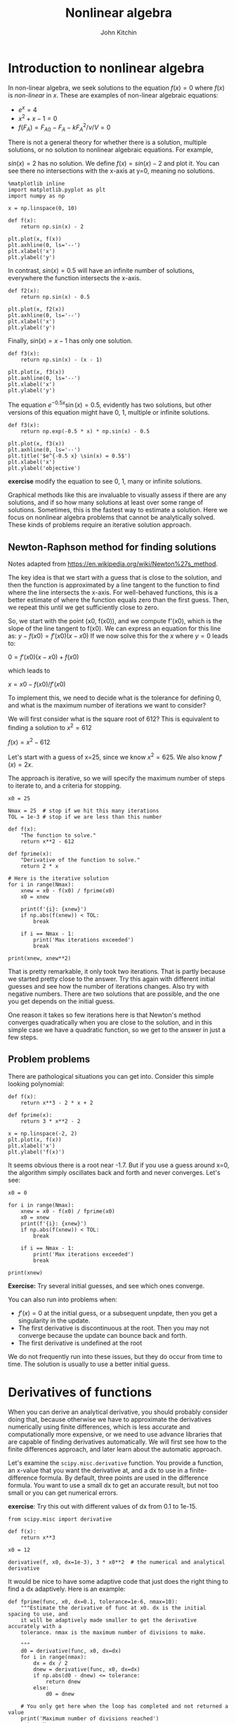 #+TITLE: Nonlinear algebra
#+AUTHOR: John Kitchin
#+OX-IPYNB-KEYWORD-METADATA: keywords
#+KEYWORDS: scipy.optimize.fsolve, scipy.misc.derivative, list comprehension

* Introduction to nonlinear algebra

In non-linear algebra, we seek solutions to the equation $f(x) = 0$ where $f(x)$ is /non-linear/ in $x$. These are examples of non-linear algebraic equations:

- $e^x=4$
- $x^2 + x - 1 = 0$
- $f(F_A) = F_{A0} - F_{A} - k F_A^2 / \nu / V = 0$

There is not a general theory for whether there is a solution, multiple solutions, or no solution to nonlinear algebraic equations. For example,

$sin(x) = 2$ has no solution. We define $f(x) = sin(x) - 2$ and plot it. You can see there no intersections with the x-axis at y=0, meaning no solutions.

#+BEGIN_SRC ipython
%matplotlib inline
import matplotlib.pyplot as plt
import numpy as np

x = np.linspace(0, 10)

def f(x):
    return np.sin(x) - 2

plt.plot(x, f(x))
plt.axhline(0, ls='--')
plt.xlabel('x')
plt.ylabel('y')
#+END_SRC

#+RESULTS:
:results:
# Out [57]:
# text/plain
: Text(0, 0.5, 'y')

# text/plain
: <Figure size 432x288 with 1 Axes>

# image/png
[[file:obipy-resources/e6a51dbb06d08cf0acb80c055771797a3a75dcaa/10299729e52b30b9f3b358ab7d48b32d6a293451.png]]
:end:

In contrast, $sin(x) = 0.5$ will have an infinite number of solutions, everywhere the function intersects the x-axis.

#+BEGIN_SRC ipython
def f2(x):
    return np.sin(x) - 0.5

plt.plot(x, f2(x))
plt.axhline(0, ls='--')
plt.xlabel('x')
plt.ylabel('y')
#+END_SRC

#+RESULTS:
:results:
# Out [58]:
# text/plain
: Text(0, 0.5, 'y')

# text/plain
: <Figure size 432x288 with 1 Axes>

# image/png
[[file:obipy-resources/e6a51dbb06d08cf0acb80c055771797a3a75dcaa/daa9e3db24c474539d5163f7a973f90175c625d5.png]]
:end:

Finally, $sin(x) = x - 1$ has only one solution.

#+BEGIN_SRC ipython
def f3(x):
    return np.sin(x) - (x - 1)

plt.plot(x, f3(x))
plt.axhline(0, ls='--')
plt.xlabel('x')
plt.ylabel('y')
#+END_SRC

#+RESULTS:
:results:
# Out [59]:
# text/plain
: Text(0, 0.5, 'y')

# text/plain
: <Figure size 432x288 with 1 Axes>

# image/png
[[file:obipy-resources/e6a51dbb06d08cf0acb80c055771797a3a75dcaa/fed87f28199360d29544c97b020cea10f8f851a3.png]]
:end:

The equation $e^{-0.5 x} \sin(x) = 0.5$, evidently has two solutions, but other versions of this equation might have 0, 1, multiple or infinite solutions.

#+BEGIN_SRC ipython
def f3(x):
    return np.exp(-0.5 * x) * np.sin(x) - 0.5

plt.plot(x, f3(x))
plt.axhline(0, ls='--')
plt.title('$e^{-0.5 x} \sin(x) = 0.5$')
plt.xlabel('x')
plt.ylabel('objective')
#+END_SRC

#+RESULTS:
:results:
# Out [60]:
# text/plain
: Text(0, 0.5, 'objective')

# text/plain
: <Figure size 432x288 with 1 Axes>

# image/png
[[file:obipy-resources/e6a51dbb06d08cf0acb80c055771797a3a75dcaa/1a502128b9784a00a0db72d9a89e9aea415c6343.png]]
:end:

*exercise* modify the equation to see 0, 1, many or infinite solutions.

Graphical methods like this are invaluable to visually assess if there are any solutions, and if so how many solutions at least over some range of solutions. Sometimes, this is the fastest way to estimate a solution. Here we focus on nonlinear algebra problems that cannot be analytically solved. These kinds of problems require an iterative solution approach.

** Newton-Raphson method for finding solutions

Notes adapted from https://en.wikipedia.org/wiki/Newton%27s_method.

The key idea is that we start with a guess that is close to the solution, and then the function is approximated by a line tangent to the function to find where the line intersects the x-axis. For well-behaved functions, this is a better estimate of where the function equals zero than the first guess. Then, we repeat this until we get sufficiently close to zero.

So, we start with the point (x0, f(x0)), and we compute f'(x0), which is the slope of the line tangent to f(x0). We can express an equation for this line as: $y - f(x0) = f'(x0)(x - x0)$ If we now solve this for the $x$ where $y=0$ leads to:

$0 = f'(x0)(x - x0) + f(x0)$

which leads to

$x = x0 - f(x0) / f'(x0)$

To implement this, we need to decide what is the tolerance for defining 0, and what is the maximum number of iterations we want to consider?

We will first consider what is the square root of 612? This is equivalent to finding a solution to $x^2 = 612$

$f(x) = x^2 - 612$

Let's start with a guess of x=25, since we know $x^2=625$. We also know $f'(x) = 2x$.

The approach is iterative, so we will specify the maximum number of steps to iterate to, and a criteria for stopping.

#+BEGIN_SRC ipython
x0 = 25

Nmax = 25  # stop if we hit this many iterations
TOL = 1e-3 # stop if we are less than this number

def f(x):
    "The function to solve."
    return x**2 - 612

def fprime(x):
    "Derivative of the function to solve."
    return 2 * x

# Here is the iterative solution
for i in range(Nmax):
    xnew = x0 - f(x0) / fprime(x0)
    x0 = xnew

    print(f'{i}: {xnew}')
    if np.abs(f(xnew)) < TOL:
        break

    if i == Nmax - 1:
        print('Max iterations exceeded')
        break

print(xnew, xnew**2)
#+END_SRC

#+RESULTS:
:results:
# Out [61]:
# output
0: 24.74
1: 24.738633791430882
24.738633791430882 612.0000018665258

:end:

That is pretty remarkable, it only took two iterations. That is partly because we started pretty close to the answer. Try this again with different initial guesses and see how the number of iterations changes. Also try with negative numbers. There are two solutions that are possible, and the one you get depends on the initial guess.

One reason it takes so few iterations here is that Newton's method converges quadratically when you are close to the solution, and in this simple case we have a quadratic function, so we get to the answer in just a few steps.

** Problem problems

There are pathological situations you can get into. Consider this simple looking polynomial:

#+BEGIN_SRC ipython
def f(x):
    return x**3 - 2 * x + 2

def fprime(x):
    return 3 * x**2 - 2

x = np.linspace(-2, 2)
plt.plot(x, f(x))
plt.xlabel('x')
plt.ylabel('f(x)')
#+END_SRC

#+RESULTS:
:results:
# Out [62]:
# text/plain
: Text(0, 0.5, 'f(x)')

# text/plain
: <Figure size 432x288 with 1 Axes>

# image/png
[[file:obipy-resources/e6a51dbb06d08cf0acb80c055771797a3a75dcaa/82b36d0c76e44cb8767393ea1e5746f5ac535f85.png]]
:end:

It seems obvious there is a root near -1.7. But if you use a guess around x=0, the algorithm simply oscillates back and forth and never converges. Let's see:

#+BEGIN_SRC ipython
x0 = 0

for i in range(Nmax):
    xnew = x0 - f(x0) / fprime(x0)
    x0 = xnew
    print(f'{i}: {xnew}')
    if np.abs(f(xnew)) < TOL:
        break

    if i == Nmax - 1:
        print('Max iterations exceeded')
        break

print(xnew)
#+END_SRC

#+RESULTS:
:results:
# Out [63]:
# output
0: 1.0
1: 0.0
2: 1.0
3: 0.0
4: 1.0
5: 0.0
6: 1.0
7: 0.0
8: 1.0
9: 0.0
10: 1.0
11: 0.0
12: 1.0
13: 0.0
14: 1.0
15: 0.0
16: 1.0
17: 0.0
18: 1.0
19: 0.0
20: 1.0
21: 0.0
22: 1.0
23: 0.0
24: 1.0
Max iterations exceeded
1.0

:end:

*Exercise:* Try several initial guesses, and see which ones converge.


You can also run into problems when:

- $f'(x) = 0$ at the initial guess, or a subsequent unpdate, then you get a singularity in the update.
- The first derivative is discontinuous at the root. Then you may not converge because the update can bounce back and forth.
- The first derivative is undefined at the root

We do not frequently run into these issues, but they do occur from time to time. The solution is usually to use a better initial guess.

* Derivatives of functions

When you can derive an analytical derivative, you should probably consider doing that, because otherwise we have to approximate the derivatives numerically using finite differences, which is less accurate and computationally more expensive, or we need to use advance libraries that are capable of finding derivatives automatically. We will first see how to the finite differences approach, and later learn about the automatic approach.

Let's examine the ~scipy.misc.derivative~ function. You provide a function, an x-value that you want the derivative at, and a dx to use in a finite-difference formula. By default, three points are used in the difference formula. You want to use a small dx to get an accurate result, but not too small or you can get numerical errors.

*exercise*: Try this out with different values of dx from 0.1 to 1e-15.

#+BEGIN_SRC ipython
from scipy.misc import derivative

def f(x):
    return x**3

x0 = 12

derivative(f, x0, dx=1e-3), 3 * x0**2  # the numerical and analytical derivative
#+END_SRC

#+RESULTS:
:results:
# Out [64]:
# text/plain
: (432.0000009997784, 432)
:end:

It would be nice to have some adaptive code that just does the right thing to find a dx adaptively. Here is an example:

#+BEGIN_SRC ipython
def fprime(func, x0, dx=0.1, tolerance=1e-6, nmax=10):
    """Estimate the derivative of func at x0. dx is the initial spacing to use, and
    it will be adaptively made smaller to get the derivative accurately with a
    tolerance. nmax is the maximum number of divisions to make.

    """
    d0 = derivative(func, x0, dx=dx)
    for i in range(nmax):
        dx = dx / 2
        dnew = derivative(func, x0, dx=dx)
        if np.abs(d0 - dnew) <= tolerance:
            return dnew
        else:
            d0 = dnew

    # You only get here when the loop has completed and not returned a value
    print('Maximum number of divisions reached')
    return None
#+END_SRC

#+RESULTS:
:results:
# Out [65]:
:end:

And, here is our derivative function in action:

#+BEGIN_SRC ipython
def f(x):
    return x**3

fprime(f, 12)
#+END_SRC

#+RESULTS:
:results:
# Out [66]:
# text/plain
: 432.0000001520384
:end:

Let's wrap the Newton method in a function too, using our fprime function to get the derivative.

#+BEGIN_SRC ipython
def newton(func, x0, tolerance=1e-6, nmax=10):
    for i in range(nmax):
        xnew = x0 - func(x0) / fprime(func, x0)
        x0 = xnew
        if np.abs(func(xnew)) < tolerance:
            return xnew

    print('Max iterations exceeded')
    return None
#+END_SRC

#+RESULTS:
:results:
# Out [67]:
:end:

Now, we have a pretty convenient way to solve equations:

#+BEGIN_SRC ipython
def f(x):
    return x**2 - 612

newton(f, 25), np.sqrt(612)
#+END_SRC

#+RESULTS:
:results:
# Out [68]:
# text/plain
: (24.738633753705965, 24.73863375370596)
:end:

This is the basic idea behind nonlinear algebra solvers. Similar to the ode solver we used, there are functions in scipy written to solve nonlinear equations. We consider these next.

* fsolve

~scipy.optimize.fsolve~ is the main function we will use to solve nonlinear algebra problems. ~fsolve~ can be used with functions where you have the derivative, and where you don't.

#+BEGIN_SRC ipython
from scipy.optimize import fsolve
?fsolve
#+END_SRC

#+RESULTS:
:results:
# Out [69]:
:end:

Let's see the simplest example.

Solve $e^x = 2$.

#+BEGIN_SRC ipython
import numpy as np

def objective(x):
    return np.exp(x) - 2  # equal to zero at the solution

fsolve(objective, 2), np.log(2)
#+END_SRC

#+RESULTS:
:results:
# Out [70]:
# text/plain
: (array([0.69314718]), 0.6931471805599453)
:end:

Note that the result is an array. We can /unpack/ the array with this syntax. Note the comma. Why a comma? it indicates to Python that the results should be unpacked into the variable in a special way, i.e. the first value of the result goes into the first variable. That is all there is in this case.

This is the preferred way to get the value of the solution into x:

#+BEGIN_SRC ipython
x, = fsolve(objective, 2)
x
#+END_SRC

#+RESULTS:
:results:
# Out [71]:
# text/plain
: 0.6931471805599456
:end:

Here are two checks on the answer.

#+BEGIN_SRC ipython
objective(x), x - np.log(2)
#+END_SRC

#+RESULTS:
:results:
# Out [72]:
# text/plain
: (4.440892098500626e-16, 3.3306690738754696e-16)
:end:

You can get a lot more information by setting full output to 1. Note you have to assign 4 variables to the output in this case. That status will be 1 if it succeeds.

#+BEGIN_SRC ipython
ans, info, status, msg = fsolve(objective, 2, full_output=1)
ans, info, status, msg
#+END_SRC

#+RESULTS:
:results:
# Out [73]:
# text/plain
: (array([0.69314718]),
:  {'fjac': array([[-1.]]),
:   'fvec': array([4.4408921e-16]),
:   'nfev': 10,
:   'qtf': array([-4.74712714e-10]),
:   'r': array([-2.00000148])},
:  1,
:  'The solution converged.')
:end:

Here is an example with no solution, and a different status flag.

#+BEGIN_SRC ipython
def objective2(x):
    return np.exp(x) + 2

fsolve(objective2, 2, full_output=1)
#+END_SRC

#+RESULTS:
:results:
# Out [74]:
# text/plain
: (array([-28.0696978]),
:  {'fjac': array([[1.]]),
:   'fvec': array([2.]),
:   'nfev': 20,
:   'qtf': array([2.]),
:   'r': array([6.75011061e-13])},
:  5,
:  'The iteration is not making good progress, as measured by the \n  improvement from the last ten iterations.')
:end:

* A worked example

We can integrate fsolve with a variety of other problems. For example, here is an integral equation we need to solve in engineering problems. The volume of a plug flow reactor can be defined by this equation: $V = \int_{Fa(V=0)}^{Fa} \frac{1}{r_a} dFa$ where $r_a$ is the rate law. Suppose we know the reactor volume is 100 L, the inlet concentration of A is 1 mol/L, the volumetric flow is 10 L/min, and $r_a = -k Ca$, with $k=0.23$ 1/min. What is the exit molar flow rate? We need to solve the following equation:

$$100 = \int_{Fa(V=0)}^{Fa} \frac{1}{-k Fa/\nu} dFa$$

The equation to solve here is:

$f(Fa) = 100 - \int_{Fa(V=0)}^{Fa} \frac{1}{-k Fa/\nu} dFa$.

#+BEGIN_SRC ipython
import numpy as np
from scipy.integrate import quad
from scipy.optimize import fsolve

k = 0.23   # 1 / min
nu = 10.0  # L / min
Cao = 1.0  # mol / L
Fa0 = Cao * nu

def integrand(Fa):
    return -1.0 / (k * Fa / nu)

def objective(Fa):
    integral, err = quad(integrand, Fa0, Fa)
    return 100.0 - integral
#+END_SRC

#+RESULTS:
:results:
# Out [75]:
:end:

To make a plot, there is a subtlety. We cannot integrate an array of $F_A$ values. Previously, we used a for loop to get around this. There is another syntax called /list comprehension/ that we can also use:

#+BEGIN_SRC ipython
[objective(fa) for fa in [0.01, 0.1, 1, 2]]
#+END_SRC

#+RESULTS:
:results:
# Out [76]:
# text/plain
: [-200.33718604270166,
:  -100.22479069513437,
:  -0.11239534756747105,
:  30.024438589821685]
:end:

You can already see the answer must be between 1 and 2 because the sign changes between these two values, and that it is closer to 1 than 2.

#+BEGIN_SRC ipython
import matplotlib.pyplot as plt

fa = np.linspace(0.01, 2)
obj = [objective(f) for f in fa]
plt.plot(fa, obj)
plt.xlabel('Molar flow rate (mol/min)')
plt.ylabel('objective')
plt.axhline(0, color='k', linestyle='--')
plt.axvline(0.1, color='k', linestyle='--')
#+END_SRC

#+RESULTS:
:results:
# Out [77]:


# text/plain
: <Figure size 432x288 with 1 Axes>

# image/png
[[file:obipy-resources/e6a51dbb06d08cf0acb80c055771797a3a75dcaa/85be093c200bae393b70bcf59675936febc537ef.png]]
:end:


You can see there is one answer in this range, near a flow rate of 0.1 mol/min. We use that as an initial guess for fsolve:

#+BEGIN_SRC ipython
Fa_guess = 1.0
Fa_exit, = fsolve(objective, Fa_guess)
print(f'The exit flow rate is {Fa_exit:1.4f} mol/min.')
#+END_SRC

#+RESULTS:
:results:
# Out [78]:
# output
The exit flow rate is 1.0026 mol/min.

:end:

* Parameterized objective functions

Now, suppose we want to see how our solution varies with a parameter value. For example, we can change the rate constant by changing the temperature. Say we want to compute the exit molar flow rate at a range of rate constants, e.g. from 0.02 to 2 1/min. In other words, we treat the rate constant as a /parameter/ and use it in an additional argument.

#+BEGIN_SRC ipython
def integrand(Fa, k):
    return -1.0 / (k * Fa / nu)

def objective(Fa, k):
    integral, err = quad(integrand, Fa0, Fa, args=(k,))
    return 100.0 - integral

KRANGE = np.linspace(0.02, 2)

fa_exit = np.zeros(KRANGE.shape)

guess = 0.1

for i, k in enumerate(KRANGE):
    ans, info, status, msg = fsolve(objective, guess, args=(k,), full_output=1)
    if status == 1:
        fa_exit[i] = ans
        guess = ans
    else:
        print(f'k = {k} failed. {msg}')

plt.plot(KRANGE, (Fa0 - fa_exit) / Fa0)
plt.xlabel('k (1/min)')
plt.ylabel('Conversion')
#+END_SRC

#+RESULTS:
:results:
# Out [79]:
# text/plain
: Text(0, 0.5, 'Conversion')

# text/plain
: <Figure size 432x288 with 1 Axes>

# image/png
[[file:obipy-resources/e6a51dbb06d08cf0acb80c055771797a3a75dcaa/018f490a6a2cc6beae7dc042a2bb3b2819441f2b.png]]
:end:





You can see here that any rate constant above about 0.5 1/min leads to near complete conversion, so heating above the temperature required for this would be wasteful.


* Summary

In this lecture we reviewed methods to solve non-linear algebraic equations (they also work on linear algebra, but it is considered wasteful since there are more efficient methods to solve those).

- The key idea is to create a function that is equal to zero at the solution, and then use ~scipy.optimize.fsolve~ with an initial guess to find the solution.
- We introduced /list comprehension/ which is a convenient syntax for for loops.
- We also looked at ~scipy.misc.derivative~ which is a convenient way to numerically estimate the derivative of a function by finite difference formulas.

Reminders:
- No class on [2019-09-25 Wed]
- First exam is on [2019-09-30 Mon]
